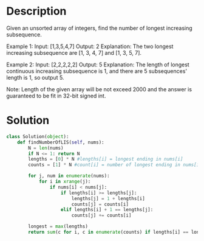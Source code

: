 * Description
Given an unsorted array of integers, find the number of longest increasing subsequence.

Example 1:
Input: [1,3,5,4,7]
Output: 2
Explanation: The two longest increasing subsequence are [1, 3, 4, 7] and [1, 3, 5, 7].

Example 2:
Input: [2,2,2,2,2]
Output: 5
Explanation: The length of longest continuous increasing subsequence is 1, and there are 5 subsequences' length is 1, so output 5.

Note: Length of the given array will be not exceed 2000 and the answer is guaranteed to be fit in 32-bit signed int.
* Solution
#+begin_src python
class Solution(object):
    def findNumberOfLIS(self, nums):
        N = len(nums)
        if N <= 1: return N
        lengths = [0] * N #lengths[i] = longest ending in nums[i]
        counts = [1] * N #count[i] = number of longest ending in nums[i]

        for j, num in enumerate(nums):
            for i in xrange(j):
                if nums[i] < nums[j]:
                    if lengths[i] >= lengths[j]:
                        lengths[j] = 1 + lengths[i]
                        counts[j] = counts[i]
                    elif lengths[i] + 1 == lengths[j]:
                        counts[j] += counts[i]

        longest = max(lengths)
        return sum(c for i, c in enumerate(counts) if lengths[i] == longest)
#+end_src
